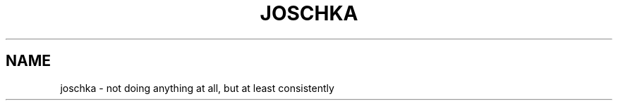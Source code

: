 .TH JOSCHKA "6" "2010-04-29" "0.0.1" "TUM manpages"
.SH NAME
joschka \- not doing anything at all, but at least consistently
